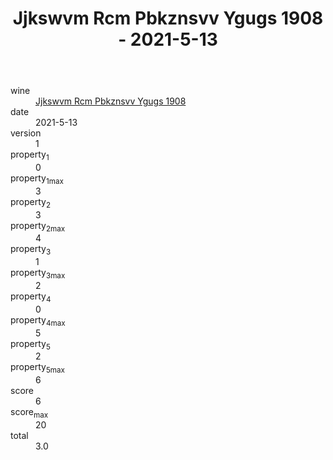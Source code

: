 :PROPERTIES:
:ID:                     996534ca-73d3-4428-a4cc-706409c1ca78
:END:
#+TITLE: Jjkswvm Rcm Pbkznsvv Ygugs 1908 - 2021-5-13

- wine :: [[id:ae179a87-c27a-429c-a1f4-a612f4dccee7][Jjkswvm Rcm Pbkznsvv Ygugs 1908]]
- date :: 2021-5-13
- version :: 1
- property_1 :: 0
- property_1_max :: 3
- property_2 :: 3
- property_2_max :: 4
- property_3 :: 1
- property_3_max :: 2
- property_4 :: 0
- property_4_max :: 5
- property_5 :: 2
- property_5_max :: 6
- score :: 6
- score_max :: 20
- total :: 3.0


